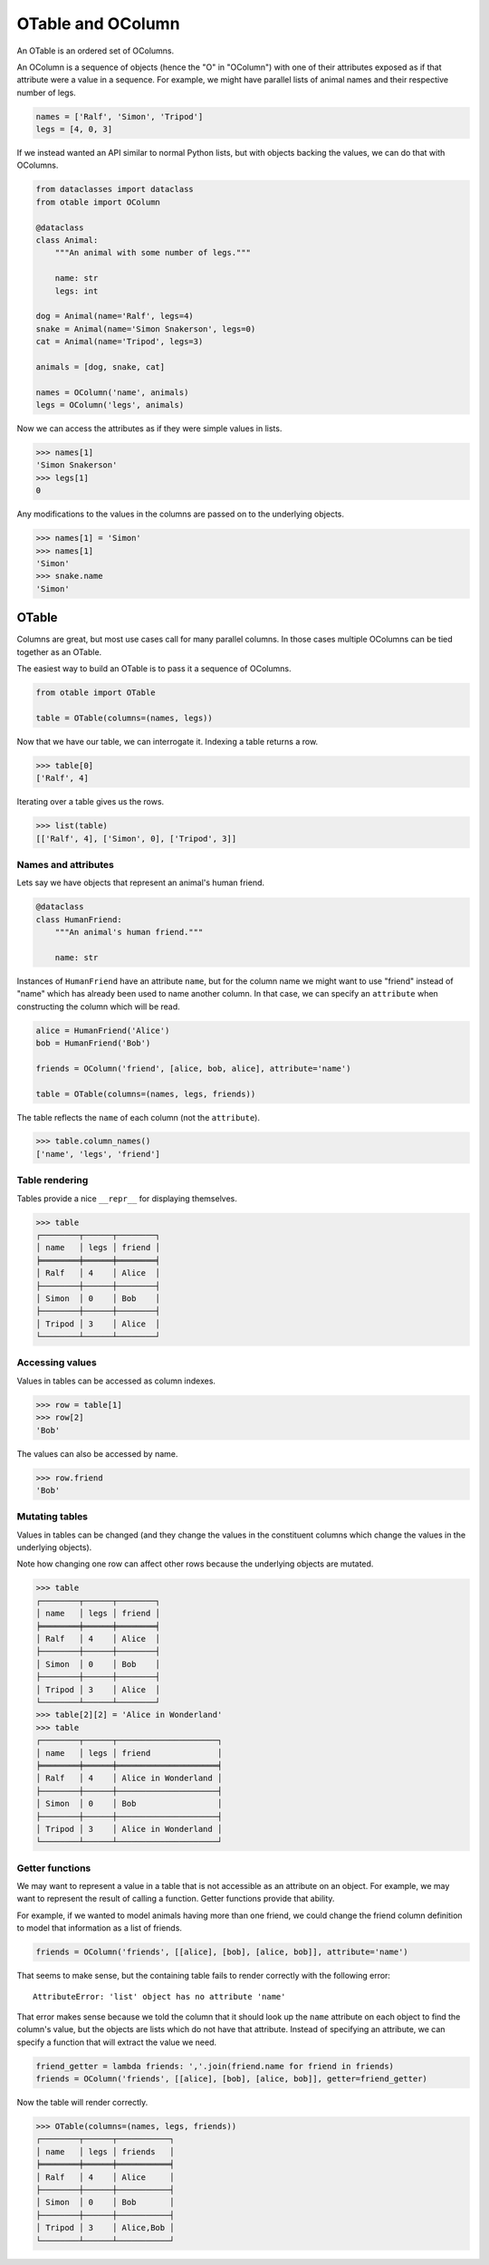 ==================
OTable and OColumn
==================

An OTable is an ordered set of OColumns.

An OColumn is a sequence of objects (hence the "O" in "OColumn") with one of their
attributes exposed as if that attribute were a value in a sequence.  For example, we
might have parallel lists of animal names and their respective number of legs.

.. code:: python

    names = ['Ralf', 'Simon', 'Tripod']
    legs = [4, 0, 3]

If we instead wanted an API similar to normal Python lists, but with objects backing the
values, we can do that with OColumns.

.. code:: python

    from dataclasses import dataclass
    from otable import OColumn

    @dataclass
    class Animal:
        """An animal with some number of legs."""

        name: str
        legs: int

    dog = Animal(name='Ralf', legs=4)
    snake = Animal(name='Simon Snakerson', legs=0)
    cat = Animal(name='Tripod', legs=3)

    animals = [dog, snake, cat]

    names = OColumn('name', animals)
    legs = OColumn('legs', animals)

Now we can access the attributes as if they were simple values in lists.

>>> names[1]
'Simon Snakerson'
>>> legs[1]
0

Any modifications to the values in the columns are passed on to the underlying objects.

>>> names[1] = 'Simon'
>>> names[1]
'Simon'
>>> snake.name
'Simon'


OTable
======

Columns are great, but most use cases call for many parallel columns.  In those cases
multiple OColumns can be tied together as an OTable.

The easiest way to build an OTable is to pass it a sequence of OColumns.

.. code:: python

    from otable import OTable

    table = OTable(columns=(names, legs))

Now that we have our table, we can interrogate it.  Indexing a table returns a row.

>>> table[0]
['Ralf', 4]

Iterating over a table gives us the rows.

>>> list(table)
[['Ralf', 4], ['Simon', 0], ['Tripod', 3]]


Names and attributes
--------------------

Lets say we have objects that represent an animal's human friend.

.. code:: python

    @dataclass
    class HumanFriend:
        """An animal's human friend."""

        name: str

Instances of ``HumanFriend`` have an attribute ``name``, but for the column name we
might want to use "friend" instead of "name" which has already been used to name another
column.  In that case, we can specify an ``attribute`` when constructing the column
which will be read.

.. code:: python

    alice = HumanFriend('Alice')
    bob = HumanFriend('Bob')

    friends = OColumn('friend', [alice, bob, alice], attribute='name')

    table = OTable(columns=(names, legs, friends))

The table reflects the ``name`` of each column (not the ``attribute``).

>>> table.column_names()
['name', 'legs', 'friend']


Table rendering
---------------

Tables provide a nice ``__repr__`` for displaying themselves.

>>> table
┌────────┬──────┬────────┐
│ name   │ legs │ friend │
╞════════╪══════╪════════╡
│ Ralf   │ 4    │ Alice  │
├────────┼──────┼────────┤
│ Simon  │ 0    │ Bob    │
├────────┼──────┼────────┤
│ Tripod │ 3    │ Alice  │
└────────┴──────┴────────┘


Accessing values
-----------------

Values in tables can be accessed as column indexes.

>>> row = table[1]
>>> row[2]
'Bob'

The values can also be accessed by name.

>>> row.friend
'Bob'


Mutating tables
---------------

Values in tables can be changed (and they change the values in the constituent columns
which change the values in the underlying objects).

Note how changing one row can affect other rows because the underlying objects are
mutated.

>>> table
┌────────┬──────┬────────┐
│ name   │ legs │ friend │
╞════════╪══════╪════════╡
│ Ralf   │ 4    │ Alice  │
├────────┼──────┼────────┤
│ Simon  │ 0    │ Bob    │
├────────┼──────┼────────┤
│ Tripod │ 3    │ Alice  │
└────────┴──────┴────────┘
>>> table[2][2] = 'Alice in Wonderland'
>>> table
┌────────┬──────┬─────────────────────┐
│ name   │ legs │ friend              │
╞════════╪══════╪═════════════════════╡
│ Ralf   │ 4    │ Alice in Wonderland │
├────────┼──────┼─────────────────────┤
│ Simon  │ 0    │ Bob                 │
├────────┼──────┼─────────────────────┤
│ Tripod │ 3    │ Alice in Wonderland │
└────────┴──────┴─────────────────────┘

.. code:python

    # We need to put Alice's name back for cleanliness' sake in the following sections.
    alice.name = 'Alice'


Getter functions
----------------

We may want to represent a value in a table that is not accessible as an attribute on an
object.  For example, we may want to represent the result of calling a function.  Getter
functions provide that ability.

For example, if we wanted to model animals having more than one friend, we could change
the friend column definition to model that information as a list of friends.

.. code:: python

    friends = OColumn('friends', [[alice], [bob], [alice, bob]], attribute='name')

That seems to make sense, but the containing table fails to render correctly with the
following error::

    AttributeError: 'list' object has no attribute 'name'

That error makes sense because we told the column that it should look up the ``name``
attribute on each object to find the column's value, but the objects are lists which do
not have that attribute.  Instead of specifying an attribute, we can specify a function
that will extract the value we need.

.. code:: python

    friend_getter = lambda friends: ','.join(friend.name for friend in friends)
    friends = OColumn('friends', [[alice], [bob], [alice, bob]], getter=friend_getter)

Now the table will render correctly.

>>> OTable(columns=(names, legs, friends))
┌────────┬──────┬───────────┐
│ name   │ legs │ friends   │
╞════════╪══════╪═══════════╡
│ Ralf   │ 4    │ Alice     │
├────────┼──────┼───────────┤
│ Simon  │ 0    │ Bob       │
├────────┼──────┼───────────┤
│ Tripod │ 3    │ Alice,Bob │
└────────┴──────┴───────────┘
